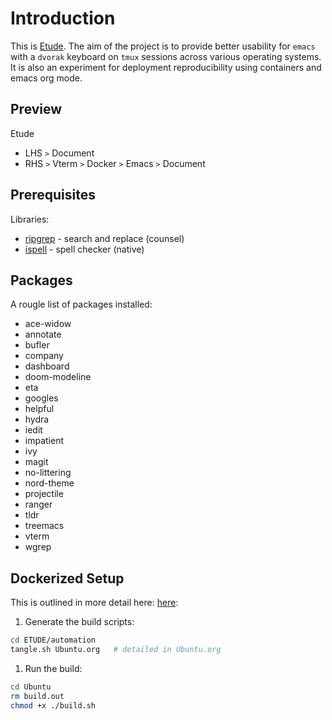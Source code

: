 #+AUTHOR:  Chris Zheng
#+EMAIL:   z@caudate.me
#+OPTIONS: toc:nil
#+STARTUP: showall

* Introduction

This is [[http://github.com/zcaudate/etude][Etude]]. The aim of the project is to provide better usability
for ~emacs~ with a ~dvorak~ keyboard on ~tmux~ sessions across various
operating systems. It is also an experiment for deployment reproducibility using containers and emacs org mode.

** Preview

Etude 
- LHS ~>~ Document 
- RHS ~>~ Vterm ~>~ Docker ~>~ Emacs ~>~ Document

[[https://raw.githubusercontent.com/zcaudate/etude/master/img/front.png]]

** Prerequisites

Libraries:
- [[https://github.com/BurntSushi/ripgrep][ripgrep]] - search and replace (counsel)
- [[https://www.gnu.org/software/ispell/][ispell]] - spell checker (native)

** Packages

A rougle list of packages installed:

- ace-widow
- annotate
- bufler
- company
- dashboard
- doom-modeline
- eta
- googles
- helpful
- hydra
- iedit
- impatient
- ivy
- magit
- no-littering
- nord-theme
- projectile
- ranger
- tldr
- treemacs
- vterm
- wgrep


** Dockerized Setup

This is outlined in more detail here: [[https://github.com/zcaudate/etude/blob/master/automation/Ubuntu.org][here]]:

1. Generate the build scripts:

#+NAME: Bootstrap
#+BEGIN_SRC bash :results output silent :cache no :eval yes
cd ETUDE/automation
tangle.sh Ubuntu.org   # detailed in Ubuntu.org
#+END_SRC

2. Run the build:

#+BEGIN_SRC bash :results output silent :cache no :eval yes
cd Ubuntu
rm build.out
chmod +x ./build.sh
#+END_SRC
